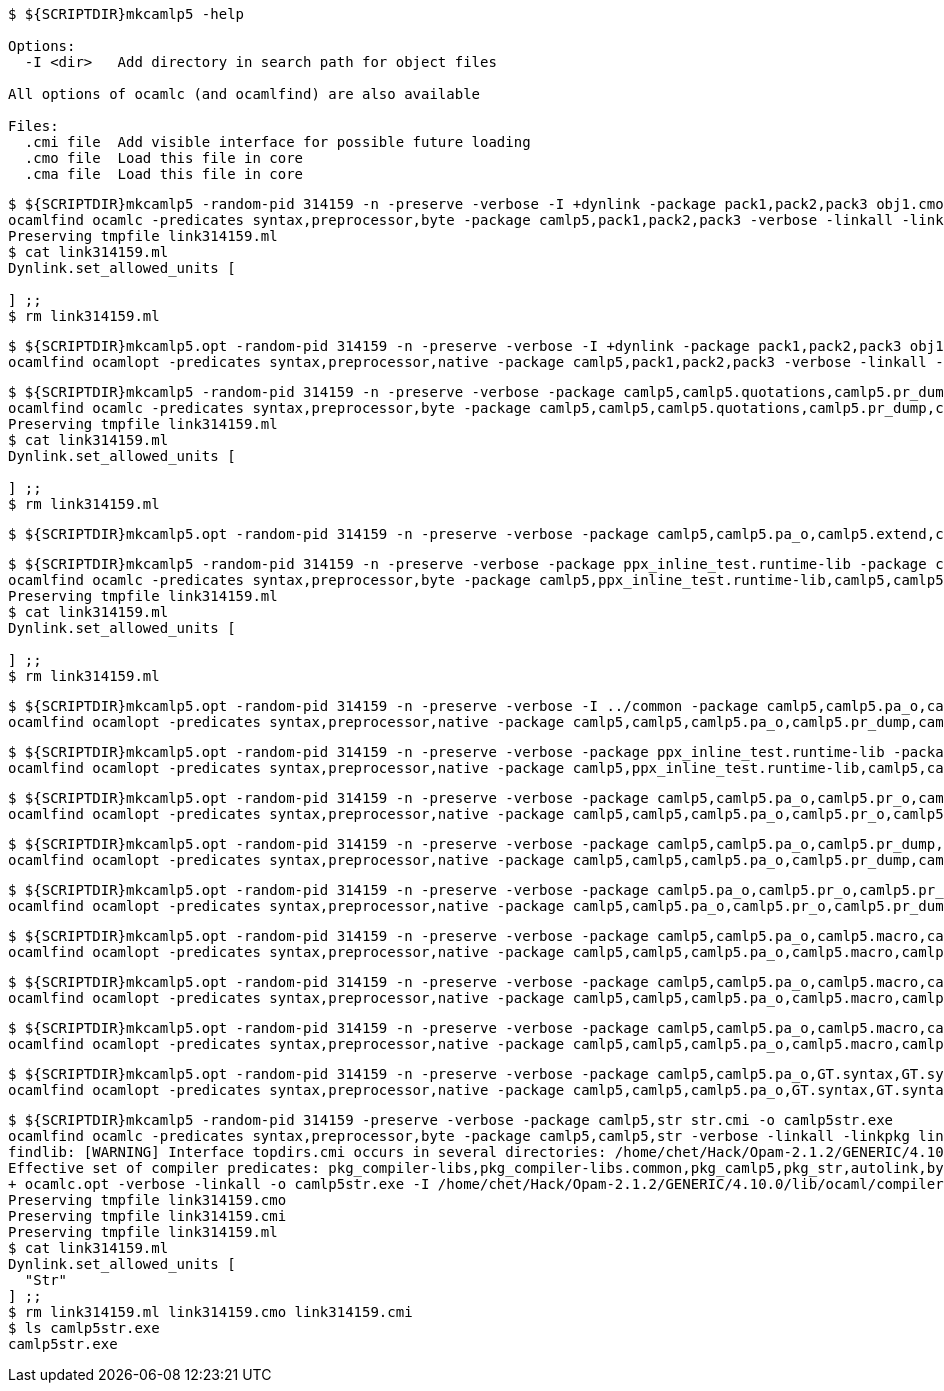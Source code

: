 
```sh
$ ${SCRIPTDIR}mkcamlp5 -help

Options:
  -I <dir>   Add directory in search path for object files

All options of ocamlc (and ocamlfind) are also available

Files:
  .cmi file  Add visible interface for possible future loading
  .cmo file  Load this file in core
  .cma file  Load this file in core

```

```sh
$ ${SCRIPTDIR}mkcamlp5 -random-pid 314159 -n -preserve -verbose -I +dynlink -package pack1,pack2,pack3 obj1.cmo obj2.cmo obj2.cmo -o exe.exe
ocamlfind ocamlc -predicates syntax,preprocessor,byte -package camlp5,pack1,pack2,pack3 -verbose -linkall -linkpkg link314159.ml -I +dynlink obj1.cmo obj2.cmo obj2.cmo -o exe.exe odyl.cmo
Preserving tmpfile link314159.ml
$ cat link314159.ml
Dynlink.set_allowed_units [

] ;;
$ rm link314159.ml
```

```sh
$ ${SCRIPTDIR}mkcamlp5.opt -random-pid 314159 -n -preserve -verbose -I +dynlink -package pack1,pack2,pack3 obj1.cmx obj2.cmx obj2.cmx -o camlp5o.pa_ppx_deriving_plugins.opt
ocamlfind ocamlopt -predicates syntax,preprocessor,native -package camlp5,pack1,pack2,pack3 -verbose -linkall -linkpkg -I +dynlink obj1.cmx obj2.cmx obj2.cmx -o camlp5o.pa_ppx_deriving_plugins.opt odyl.cmx
```

```sh
$ ${SCRIPTDIR}mkcamlp5 -random-pid 314159 -n -preserve -verbose -package camlp5,camlp5.quotations,camlp5.pr_dump,camlp5.pa_o,camlp5.extend,ocamlgraph -package ppx_inline_test.runtime-lib -o pp5+dump.byte
ocamlfind ocamlc -predicates syntax,preprocessor,byte -package camlp5,camlp5,camlp5.quotations,camlp5.pr_dump,camlp5.pa_o,camlp5.extend,ocamlgraph,ppx_inline_test.runtime-lib -verbose -linkall -linkpkg link314159.ml -o pp5+dump.byte odyl.cmo
Preserving tmpfile link314159.ml
$ cat link314159.ml
Dynlink.set_allowed_units [

] ;;
$ rm link314159.ml
```

```ssh
$ ${SCRIPTDIR}mkcamlp5.opt -random-pid 314159 -n -preserve -verbose -package camlp5,camlp5.pa_o,camlp5.extend,camlp5.quotations -package ppx_inline_test.runtime-lib pr_dump.cmx -o pp5+dump.exe
```

```sh
$ ${SCRIPTDIR}mkcamlp5 -random-pid 314159 -n -preserve -verbose -package ppx_inline_test.runtime-lib -package camlp5,camlp5.pa_o,camlp5.pr_o,camlp5.extend,camlp5.quotations,logger,GT.common,ocamlgraph -package ppx_inline_test.runtime-lib pa_gt.cma -o pp5+gt+o.byte
ocamlfind ocamlc -predicates syntax,preprocessor,byte -package camlp5,ppx_inline_test.runtime-lib,camlp5,camlp5.pa_o,camlp5.pr_o,camlp5.extend,camlp5.quotations,logger,GT.common,ocamlgraph,ppx_inline_test.runtime-lib -verbose -linkall -linkpkg link314159.ml pa_gt.cma -o pp5+gt+o.byte odyl.cmo
Preserving tmpfile link314159.ml
$ cat link314159.ml
Dynlink.set_allowed_units [

] ;;
$ rm link314159.ml
```

```sh
$ ${SCRIPTDIR}mkcamlp5.opt -random-pid 314159 -n -preserve -verbose -I ../common -package camlp5,camlp5.pa_o,camlp5.pr_dump,camlp5.extend,camlp5.quotations -package logger,ppxlib,ocamlgraph -package ppx_inline_test.runtime-lib ../common/GTCommon.cmxa pa_gt.cmxa -o pp5+gt+dump.exe
ocamlfind ocamlopt -predicates syntax,preprocessor,native -package camlp5,camlp5,camlp5.pa_o,camlp5.pr_dump,camlp5.extend,camlp5.quotations,logger,ppxlib,ocamlgraph,ppx_inline_test.runtime-lib -verbose -linkall -linkpkg -I ../common ../common/GTCommon.cmxa pa_gt.cmxa -o pp5+gt+dump.exe odyl.cmx
```

```sh
$ ${SCRIPTDIR}mkcamlp5.opt -random-pid 314159 -n -preserve -verbose -package ppx_inline_test.runtime-lib -package camlp5,camlp5.pa_o,camlp5.pr_o,camlp5.extend,camlp5.quotations,logger,GT.common,ocamlgraph pa_gt.cmxa -o pp5+gt+o.exe
ocamlfind ocamlopt -predicates syntax,preprocessor,native -package camlp5,ppx_inline_test.runtime-lib,camlp5,camlp5.pa_o,camlp5.pr_o,camlp5.extend,camlp5.quotations,logger,GT.common,ocamlgraph -verbose -linkall -linkpkg pa_gt.cmxa -o pp5+gt+o.exe odyl.cmx
```

```sh
$ ${SCRIPTDIR}mkcamlp5.opt -random-pid 314159 -n -preserve -verbose -package camlp5,camlp5.pa_o,camlp5.pr_o,camlp5.extend,camlp5.quotations,logger,ppxlib,ocamlgraph -package ppx_inline_test.runtime-lib -I ../common ../common/GTCommon.cmxa pa_gt.cmxa ../plugins/show.cmxa ../plugins/gmap.cmxa ../plugins/gfmt.cmxa ../plugins/compare.cmxa ../plugins/eq.cmxa ../plugins/foldl.cmxa ../plugins/foldr.cmxa ../plugins/stateful.cmxa ../plugins/eval.cmxa ../plugins/html.cmxa ../plugins/enum.cmxa -o pp5+gt+plugins+o.exe
ocamlfind ocamlopt -predicates syntax,preprocessor,native -package camlp5,camlp5,camlp5.pa_o,camlp5.pr_o,camlp5.extend,camlp5.quotations,logger,ppxlib,ocamlgraph,ppx_inline_test.runtime-lib -verbose -linkall -linkpkg -I ../common ../common/GTCommon.cmxa pa_gt.cmxa ../plugins/show.cmxa ../plugins/gmap.cmxa ../plugins/gfmt.cmxa ../plugins/compare.cmxa ../plugins/eq.cmxa ../plugins/foldl.cmxa ../plugins/foldr.cmxa ../plugins/stateful.cmxa ../plugins/eval.cmxa ../plugins/html.cmxa ../plugins/enum.cmxa -o pp5+gt+plugins+o.exe odyl.cmx
```

```sh
$ ${SCRIPTDIR}mkcamlp5.opt -random-pid 314159 -n -preserve -verbose -package camlp5,camlp5.pa_o,camlp5.pr_dump,camlp5.extend,camlp5.quotations,logger,ppxlib,ocamlgraph -package ppx_inline_test.runtime-lib -I ../common ../common/GTCommon.cmxa pa_gt.cmxa ../plugins/show.cmxa ../plugins/gmap.cmxa ../plugins/gfmt.cmxa ../plugins/compare.cmxa ../plugins/eq.cmxa ../plugins/foldl.cmxa ../plugins/foldr.cmxa ../plugins/stateful.cmxa ../plugins/eval.cmxa ../plugins/html.cmxa ../plugins/enum.cmxa -o pp5+gt+plugins+dump.exe
ocamlfind ocamlopt -predicates syntax,preprocessor,native -package camlp5,camlp5,camlp5.pa_o,camlp5.pr_dump,camlp5.extend,camlp5.quotations,logger,ppxlib,ocamlgraph,ppx_inline_test.runtime-lib -verbose -linkall -linkpkg -I ../common ../common/GTCommon.cmxa pa_gt.cmxa ../plugins/show.cmxa ../plugins/gmap.cmxa ../plugins/gfmt.cmxa ../plugins/compare.cmxa ../plugins/eq.cmxa ../plugins/foldl.cmxa ../plugins/foldr.cmxa ../plugins/stateful.cmxa ../plugins/eval.cmxa ../plugins/html.cmxa ../plugins/enum.cmxa -o pp5+gt+plugins+dump.exe odyl.cmx
```


```sh
$ ${SCRIPTDIR}mkcamlp5.opt -random-pid 314159 -n -preserve -verbose -package camlp5.pa_o,camlp5.pr_o,camlp5.pr_dump,camlp5.extend,camlp5.quotations -o pp5+dump.exe
ocamlfind ocamlopt -predicates syntax,preprocessor,native -package camlp5,camlp5.pa_o,camlp5.pr_o,camlp5.pr_dump,camlp5.extend,camlp5.quotations -verbose -linkall -linkpkg -o pp5+dump.exe odyl.cmx
```

```sh
$ ${SCRIPTDIR}mkcamlp5.opt -random-pid 314159 -n -preserve -verbose -package camlp5,camlp5.pa_o,camlp5.macro,camlp5.pr_dump,GT.syntax,GT.syntax.all -o pp5+gt+plugins+dump.exe
ocamlfind ocamlopt -predicates syntax,preprocessor,native -package camlp5,camlp5,camlp5.pa_o,camlp5.macro,camlp5.pr_dump,GT.syntax,GT.syntax.all -verbose -linkall -linkpkg -o pp5+gt+plugins+dump.exe odyl.cmx
```

```sh
$ ${SCRIPTDIR}mkcamlp5.opt -random-pid 314159 -n -preserve -verbose -package camlp5,camlp5.pa_o,camlp5.macro,camlp5.pr_o pa_ocanren.cmxa -o pp5+ocanren+o.exe
ocamlfind ocamlopt -predicates syntax,preprocessor,native -package camlp5,camlp5,camlp5.pa_o,camlp5.macro,camlp5.pr_o -verbose -linkall -linkpkg pa_ocanren.cmxa -o pp5+ocanren+o.exe odyl.cmx
```

```sh
$ ${SCRIPTDIR}mkcamlp5.opt -random-pid 314159 -n -preserve -verbose -package camlp5,camlp5.pa_o,camlp5.macro,camlp5.pr_dump pa_ocanren.cmxa -o pp5+ocanren+dump.exe
ocamlfind ocamlopt -predicates syntax,preprocessor,native -package camlp5,camlp5,camlp5.pa_o,camlp5.macro,camlp5.pr_dump -verbose -linkall -linkpkg pa_ocanren.cmxa -o pp5+ocanren+dump.exe odyl.cmx
```

```sh
$ ${SCRIPTDIR}mkcamlp5.opt -random-pid 314159 -n -preserve -verbose -package camlp5,camlp5.pa_o,GT.syntax,GT.syntax.all,logger.syntax pa_ocanren.cmxa pr_dump.cmx -o pp5+gt+plugins+ocanren+logger+dump.exe -
ocamlfind ocamlopt -predicates syntax,preprocessor,native -package camlp5,camlp5,camlp5.pa_o,GT.syntax,GT.syntax.all,logger.syntax -verbose -linkall -linkpkg pa_ocanren.cmxa pr_dump.cmx -o pp5+gt+plugins+ocanren+logger+dump.exe - odyl.cmx
```

```sh
$ ${SCRIPTDIR}mkcamlp5 -random-pid 314159 -preserve -verbose -package camlp5,str str.cmi -o camlp5str.exe
ocamlfind ocamlc -predicates syntax,preprocessor,byte -package camlp5,camlp5,str -verbose -linkall -linkpkg link314159.ml -o camlp5str.exe odyl.cmo
findlib: [WARNING] Interface topdirs.cmi occurs in several directories: /home/chet/Hack/Opam-2.1.2/GENERIC/4.10.0/lib/ocaml, /home/chet/Hack/Opam-2.1.2/GENERIC/4.10.0/lib/ocaml/compiler-libs
Effective set of compiler predicates: pkg_compiler-libs,pkg_compiler-libs.common,pkg_camlp5,pkg_str,autolink,byte,syntax,preprocessor,byte
+ ocamlc.opt -verbose -linkall -o camlp5str.exe -I /home/chet/Hack/Opam-2.1.2/GENERIC/4.10.0/lib/ocaml/compiler-libs -I /home/chet/Hack/Camlp5/src/ALL/camlp5/local-install/lib/camlp5 /home/chet/Hack/Opam-2.1.2/GENERIC/4.10.0/lib/ocaml/compiler-libs/ocamlcommon.cma /home/chet/Hack/Camlp5/src/ALL/camlp5/local-install/lib/camlp5/odyl.cma /home/chet/Hack/Camlp5/src/ALL/camlp5/local-install/lib/camlp5/camlp5.cma /home/chet/Hack/Opam-2.1.2/GENERIC/4.10.0/lib/ocaml/str.cma link314159.ml odyl.cmo
Preserving tmpfile link314159.cmo
Preserving tmpfile link314159.cmi
Preserving tmpfile link314159.ml
$ cat link314159.ml
Dynlink.set_allowed_units [
  "Str"
] ;;
$ rm link314159.ml link314159.cmo link314159.cmi
$ ls camlp5str.exe
camlp5str.exe
```
